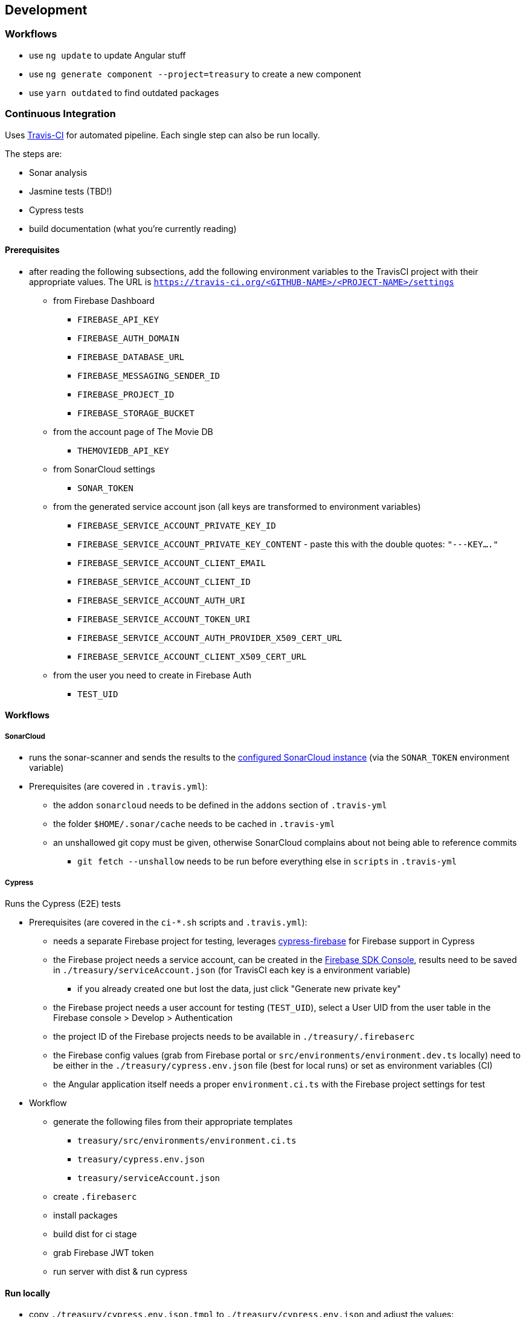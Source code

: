 == Development

=== Workflows
* use `ng update` to update Angular stuff
* use `ng generate component --project=treasury` to create a new component
* use `yarn outdated` to find outdated packages

=== Continuous Integration
Uses https://travis-ci.org/dArignac/treasury[Travis-CI] for automated pipeline. Each single step can also be run locally.

The steps are:

* Sonar analysis
* Jasmine tests (TBD!)
* Cypress tests
* build documentation (what you're currently reading)

==== Prerequisites
* after reading the following subsections, add the following environment variables to the TravisCI project with their appropriate values. The URL is `https://travis-ci.org/<GITHUB-NAME>/<PROJECT-NAME>/settings`
** from Firebase Dashboard
*** `FIREBASE_API_KEY`
*** `FIREBASE_AUTH_DOMAIN`
*** `FIREBASE_DATABASE_URL`
*** `FIREBASE_MESSAGING_SENDER_ID`
*** `FIREBASE_PROJECT_ID`
*** `FIREBASE_STORAGE_BUCKET`
** from the account page of The Movie DB
*** `THEMOVIEDB_API_KEY`
** from SonarCloud settings
*** `SONAR_TOKEN`
** from the generated service account json (all keys are transformed to environment variables)
*** `FIREBASE_SERVICE_ACCOUNT_PRIVATE_KEY_ID`
*** `FIREBASE_SERVICE_ACCOUNT_PRIVATE_KEY_CONTENT` - paste this with the double quotes: `"---KEY...."`
*** `FIREBASE_SERVICE_ACCOUNT_CLIENT_EMAIL`
*** `FIREBASE_SERVICE_ACCOUNT_CLIENT_ID`
*** `FIREBASE_SERVICE_ACCOUNT_AUTH_URI`
*** `FIREBASE_SERVICE_ACCOUNT_TOKEN_URI`
*** `FIREBASE_SERVICE_ACCOUNT_AUTH_PROVIDER_X509_CERT_URL`
*** `FIREBASE_SERVICE_ACCOUNT_CLIENT_X509_CERT_URL`
** from the user you need to create in Firebase Auth
*** `TEST_UID`

==== Workflows
===== SonarCloud
* runs the sonar-scanner and sends the results to the https://sonarcloud.io/dashboard?id=dArignac_treasury[configured SonarCloud instance] (via the `SONAR_TOKEN` environment variable)
* Prerequisites (are covered in `.travis.yml`):
** the addon `sonarcloud` needs to be defined in the `addons` section of `.travis-yml`
** the folder `$HOME/.sonar/cache` needs to be cached in `.travis-yml`
** an unshallowed git copy must be given, otherwise SonarCloud complains about not being able to reference commits
*** `git fetch --unshallow` needs to be run before everything else in `scripts` in `.travis-yml`

===== Cypress
Runs the Cypress (E2E) tests

* Prerequisites (are covered in the `ci-*.sh` scripts and `.travis.yml`):
** needs a separate Firebase project for testing, leverages https://github.com/prescottprue/cypress-firebase[cypress-firebase] for Firebase support in Cypress
** the Firebase project needs a service account, can be created in the https://console.firebase.google.com/u/0/project/_/settings/serviceaccounts/adminsdk[Firebase SDK Console], results need to be saved in `./treasury/serviceAccount.json` (for TravisCI each key is a environment variable)
*** if you already created one but lost the data, just click "Generate new private key"
** the Firebase project needs a user account for testing (`TEST_UID`), select a User UID from the user table in the Firebase console > Develop > Authentication
** the project ID of the Firebase projects needs to be available in `./treasury/.firebaserc`
** the Firebase config values (grab from Firebase portal or `src/environments/environment.dev.ts` locally) need to be either in the `./treasury/cypress.env.json` file (best for local runs) or set as environment variables (CI)
** the Angular application itself needs a proper `environment.ci.ts` with the Firebase project settings for test

* Workflow
** generate the following files from their appropriate templates
*** `treasury/src/environments/environment.ci.ts`
*** `treasury/cypress.env.json`
*** `treasury/serviceAccount.json`
** create `.firebaserc`
** install packages
** build dist for ci stage
** grab Firebase JWT token
** run server with dist & run cypress

==== Run locally
* copy `./treasury/cypress.env.json.tmpl` to `./treasury/cypress.env.json` and adjust the values:
[source]
--------
{
  "TEST_UID": "id of the user with whom the tests are run (from Firebase portal)",
  "FIREBASE_API_KEY": "apiKey (from Firebase portal)",
  "FIREBASE_AUTH_DOMAIN": "authDomain (from Firebase portal)",
  "FIREBASE_DATABASE_URL": "databaseUrl (from Firebase portal)",
  "FIREBASE_STORAGE_BUCKET": "storageBucket (from Firebase portal)",
  "FIREBASE_MESSAGING_SENDER_ID": "messagingSenderId (from Firebase portal)",
}
--------
* run `yarn run cy:prepareci` from within the `./treasury` folder
** this adds `FIREBASE_PROJECT_ID` (coming from the `.firebaserc` file) and `FIREBASE_AUTH_JWT` to `./treasury/cypress.env.json`
* then run either `yarn run cy:open` for the UI or `yarn run cy:run` for headless testing

=== References
* https://github.com/angular/angularfire2 for Angular-Firebase bindings
* https://github.com/trimox/angular-mdc-web for Material Design
